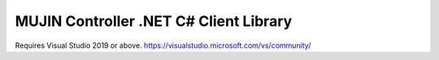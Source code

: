 MUJIN Controller .NET C# Client Library
---------------------------------------

Requires Visual Studio 2019 or above.
https://visualstudio.microsoft.com/vs/community/

